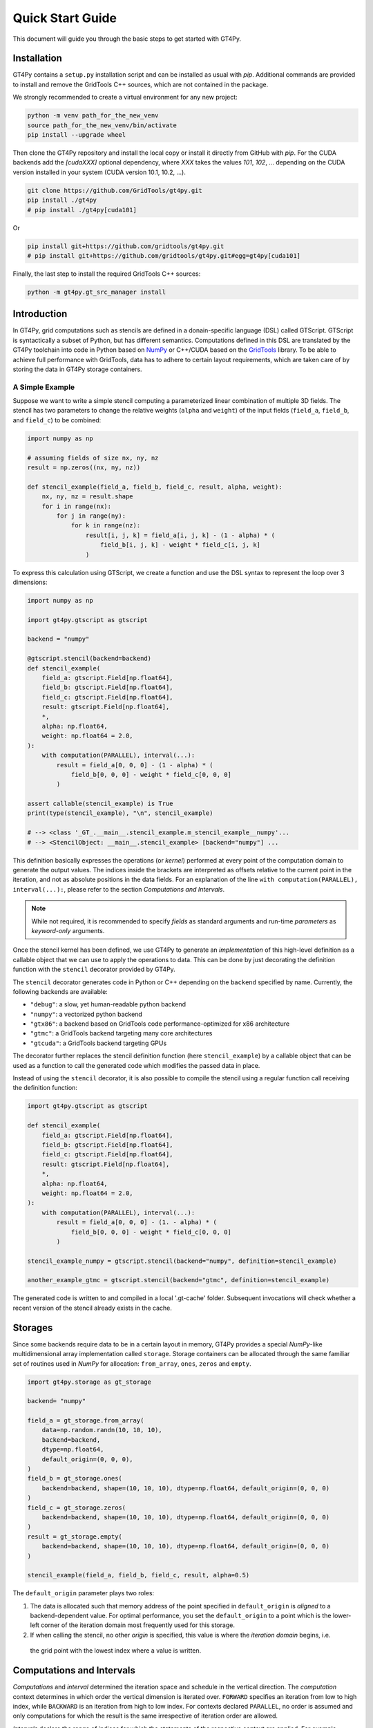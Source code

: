 =================
Quick Start Guide
=================

This document will guide you through the basic steps to get started with GT4Py.

------------
Installation
------------

GT4Py contains a ``setup.py`` installation script and can be
installed as usual with `pip`. Additional commands are provided to install
and remove the GridTools C++ sources, which are not contained in the package.

We strongly recommended to create a virtual environment for any new project:

.. code:: bash

    python -m venv path_for_the_new_venv
    source path_for_the_new_venv/bin/activate
    pip install --upgrade wheel


Then clone the GT4Py repository and install the local copy or install it
directly from GitHub with `pip`. For the CUDA backends add the
`[cudaXXX]` optional dependency, where `XXX` takes the values `101`, `102`, ...
depending on the CUDA version installed in your system (CUDA version 10.1,
10.2, ...).

.. code:: bash

    git clone https://github.com/GridTools/gt4py.git
    pip install ./gt4py
    # pip install ./gt4py[cuda101]

Or

.. code:: bash

    pip install git+https://github.com/gridtools/gt4py.git
    # pip install git+https://github.com/gridtools/gt4py.git#egg=gt4py[cuda101]

Finally, the last step to install the required GridTools C++ sources:

.. code:: bash

    python -m gt4py.gt_src_manager install


------------
Introduction
------------

In GT4Py, grid computations such as stencils are defined in a donain-specific language (DSL) called GTScript.
GTScript is syntactically a subset of Python, but has different semantics. Computations defined in this DSL are
translated by the GT4Py toolchain into code in Python based on `NumPy <http://www.numpy.org/>`_ or C++/CUDA based on
the `GridTools <http://gridtools.github.io/>`_ library. To be able to achieve full performance with GridTools, data has
to adhere to certain layout requirements, which are taken care of by storing the data in GT4Py storage containers.

A Simple Example
----------------
Suppose we want to write a simple stencil computing a parameterized linear combination of multiple 3D fields. The stencil
has two parameters to change the relative weights (``alpha`` and ``weight``) of the input fields (``field_a``, ``field_b``,
and ``field_c``) to be combined:

.. code:: python

    import numpy as np

    # assuming fields of size nx, ny, nz
    result = np.zeros((nx, ny, nz))

    def stencil_example(field_a, field_b, field_c, result, alpha, weight):
        nx, ny, nz = result.shape
        for i in range(nx):
            for j in range(ny):
                for k in range(nz):
	            result[i, j, k] = field_a[i, j, k] - (1 - alpha) * (
                        field_b[i, j, k] - weight * field_c[i, j, k]
                    )

To express this calculation using GTScript, we create a function and use the DSL syntax to represent the loop
over 3 dimensions:

.. code:: python

    import numpy as np

    import gt4py.gtscript as gtscript

    backend = "numpy"

    @gtscript.stencil(backend=backend)
    def stencil_example(
        field_a: gtscript.Field[np.float64],
        field_b: gtscript.Field[np.float64],
        field_c: gtscript.Field[np.float64],
        result: gtscript.Field[np.float64],
        *,
        alpha: np.float64,
        weight: np.float64 = 2.0,
    ):
        with computation(PARALLEL), interval(...):
            result = field_a[0, 0, 0] - (1 - alpha) * (
                field_b[0, 0, 0] - weight * field_c[0, 0, 0]
            )

    assert callable(stencil_example) is True
    print(type(stencil_example), "\n", stencil_example)

    # --> <class '_GT_.__main__.stencil_example.m_stencil_example__numpy'...
    # --> <StencilObject: __main__.stencil_example> [backend="numpy"] ...


This definition basically expresses the operations (or *kernel*) performed at every point of the computation domain to
generate the output values. The indices inside the brackets are interpreted as offsets relative to the
current point in the iteration, and not as absolute positions in the data fields. For an explanation of the line
``with computation(PARALLEL), interval(...):``, please refer to the section *Computations and Intervals*.

.. note::
    While not required, it is recommended to specify *fields* as standard arguments and run-time *parameters* as
    *keyword-only* arguments.

Once the stencil kernel has been defined, we use GT4Py to generate an *implementation* of this high-level definition as
a callable object that we can use to apply the operations to data. This can be done by just decorating the definition
function with the ``stencil`` decorator provided by GT4Py.

The ``stencil`` decorator generates code in Python or C++ depending on the ``backend`` specified by name.
Currently, the following backends are available:

* ``"debug"``: a slow, yet human-readable python backend
* ``"numpy"``: a vectorized python backend
* ``"gtx86"``: a backend based on GridTools code performance-optimized for x86 architecture
* ``"gtmc"``: a GridTools backend targeting many core architectures
* ``"gtcuda"``: a GridTools backend targeting GPUs

The decorator further replaces the stencil definition function (here ``stencil_example``) by a callable object that
can be used as a function to call the generated code which modifies the passed data in place.

Instead of using the ``stencil`` decorator, it is also possible to compile the stencil using a
regular function call receiving the definition function:

.. code:: python

    import gt4py.gtscript as gtscript

    def stencil_example(
        field_a: gtscript.Field[np.float64],
        field_b: gtscript.Field[np.float64],
        field_c: gtscript.Field[np.float64],
        result: gtscript.Field[np.float64],
        *,
        alpha: np.float64,
        weight: np.float64 = 2.0,
    ):
        with computation(PARALLEL), interval(...):
            result = field_a[0, 0, 0] - (1. - alpha) * (
                field_b[0, 0, 0] - weight * field_c[0, 0, 0]
            )

    stencil_example_numpy = gtscript.stencil(backend="numpy", definition=stencil_example)

    another_example_gtmc = gtscript.stencil(backend="gtmc", definition=stencil_example)

The generated code is written to and compiled in a local '.gt-cache' folder. Subsequent
invocations will check whether a recent version of the stencil already exists in the cache.

--------
Storages
--------

Since some backends require data to be in a certain layout in memory, GT4Py provides a special `NumPy`-like
multidimensional array implementation called ``storage``. Storage containers can be allocated through the same familiar
set of routines used in `NumPy` for allocation: ``from_array``, ``ones``, ``zeros`` and ``empty``.

.. code:: python

    import gt4py.storage as gt_storage

    backend= "numpy"

    field_a = gt_storage.from_array(
        data=np.random.randn(10, 10, 10),
        backend=backend,
        dtype=np.float64,
        default_origin=(0, 0, 0),
    )
    field_b = gt_storage.ones(
        backend=backend, shape=(10, 10, 10), dtype=np.float64, default_origin=(0, 0, 0)
    )
    field_c = gt_storage.zeros(
        backend=backend, shape=(10, 10, 10), dtype=np.float64, default_origin=(0, 0, 0)
    )
    result = gt_storage.empty(
        backend=backend, shape=(10, 10, 10), dtype=np.float64, default_origin=(0, 0, 0)
    )

    stencil_example(field_a, field_b, field_c, result, alpha=0.5)


The ``default_origin`` parameter plays two roles:

#. The data is allocated such that memory address of the point specified in ``default_origin`` is `aligned` to a
   backend-dependent value. For optimal performance, you set the ``default_origin`` to a point which is the
   lower-left corner of the iteration domain most frequently used for this storage.

#. If when calling the stencil, no other `origin` is specified, this value is where the `iteration domain` begins, i.e.
  the grid point with the lowest index where a value is written.


--------------------------
Computations and Intervals
--------------------------

`Computations` and `interval` determined the iteration space and schedule in the vertical direction.
The `computation` context determines in which order the vertical
dimension is iterated over. ``FORWARD`` specifies an iteration from low to high index, while ``BACKWARD`` is an
iteration from high to low index. For contexts declared ``PARALLEL``, no order is assumed and only computations
for which the result is the same irrespective of iteration order are allowed.

`Intervals` declare the range of indices for which the statements
of the respective context are applied. For example, ``interval(0,1)`` declares that the following context is executed for indices
in [0,1), i.e. only for `K=0`. The ``interval(1, None)`` represents indices in [1,∞), ``interval(0, -1)`` all indices
except the last.

For example the Thomas algorithm to solve a linear, tridiagonal system of equations can be implemented using a
forward and a backward loop with specialized computations at the beginning of each iteration:

.. code:: python

    import gt4py.gtscript as gtscript

    @gtscript.stencil
    def tridiagonal_solver(
        inf: gtscript.Field[np.float64],
        diag: gtscript.Field[np.float64],
        sup: gtscript.Field[np.float64],
        rhs: gtscript.Field[np.float64],
        out: gtscript.Field[np.float64],
    ):
        with computation(FORWARD):
            with interval(0, 1):
                sup = sup / diag
                rhs = rhs / diag
            with interval(1, None):
                sup = sup / (diag - sup[0, 0, -1] * inf)
                rhs = (rhs - inf * rhs[0, 0, -1]) / (diag - sup[0, 0, -1] * inf)

        with computation(BACKWARD):
            with interval(0, -1):
                out = rhs - sup * out[0, 0, 1]
            with interval(-1, None):
                out = rhs


However, ``PARALLEL`` also differs from ``FORWARD`` and ``BACKWARD`` in another way:
For ``PARALLEL``, we can assume that each statement
(i.e. each assignment within the context) is applied to the full vertical domain, before the next one starts.
If ``FORWARD`` or ``BACKWARD`` is specified
however, all statements are applied to each slice with the same ``K``, one after each other, before moving to ``K+1``
or ``K-1``, respectively.


---------
Functions
---------

Functions allow to reuse code elements and to structure your code. They are decorated with ``@gtscript.function``.

.. code:: python

    @gtscript.function
    def ddx(v, h = 0.1):
        v2 = v[-1, 0, 0] + v[1, 0, 0] - 2. * v[0, 0, 0]
        return v2 / (h * h)

    @gtscript.function
    def ddy(v, h = 0.1):
        v2 = v[0, -1, 0] + v[0, 1, 0] - 2. * v[0, 0, 0]
        return v2 / (h * h)

    @gtscript.function
    def ddz(v, h = 0.1):
        v2 = v[0, 0, -1] + v[0, 0, 1] - 2. * v[0, 0, 0]
        return v2 / (h * h)

    @gtscript.stencil(backend=backend)
    def laplacian(
        v: gtscript.Field[np.float64], lap: gtscript.Field[np.float64], *, h: np.float64 = 0.1
    ):
        with computation(PARALLEL), interval(1, -1):
            lap = ddx(v, h) + ddy(v, h) + ddz(v, h)


Functions are pure, that is, none of the passed fields are modified and the results must be passed back using
the ``return`` statement. In the above example, ``v`` is not modified. However, multiple return values are allowed:

.. code:: python

    @gtscript.function
    def ddxyz(v, h = 0.1):
        x = v[-1, 0, 0] + v[1, 0, 0] - 2. * v[0, 0, 0]
        y = v[0, -1, 0] + v[0, 1, 0] - 2. * v[0, 0, 0]
        z = v[0, 0, -1] + v[0, 0, 1] - 2. * v[0, 0, 0]
        return x / (h * h), y / (h * h), z / (h * h)

    @gtscript.stencil(backend=backend)
    def laplace(
        v: gtscript.Field[np.float64], lap: gtscript.Field[np.float64], *, h: np.float64 = 0.1
    ):
        with computation(PARALLEL), interval(1, -1):
            x, y, z = ddxyz(v, h)
            lap = x + y + z

Functions can be used only for code inside of computation/interval blocks. There is no overhead attached
to function calls since they are inlined in the generated code.

-------------------------
Compile-time conditionals
-------------------------

Run-time parameters are a powerful way to customize the computation with scalar values that may be different for every
call. However, sometimes a structural modification of the kernel definition is required depending on the context. For
example, when we are testing an extension to a existing model, we might want to perform some additional computations
when running the extended versions and compare the results against the regular one. For this purpose we can force a
*compile-time* evaluation of a conditional ``if`` statement whose test condition depends only on **constant symbol**
definitions. The condition will be evaluated at the generation step and only the statements in the
selected branch will be actually compiled.

For example, the previous definition could be modified in the following way:

.. code:: python

    USE_ALPHA = True

    @gtscript.stencil(backend=backend)
    def stencil_example(
        field_a: gtscript.Field[np.float64],
        field_b: gtscript.Field[np.float64],
        field_c: gtscript.Field[np.float64],
        result: gtscript.Field[np.float64],
        *,
        alpha: np.float64,
        weight: np.float64 = 2.0,
    ):
        with computation(PARALLEL), interval(...):
            if __INLINED(USE_ALPHA):
                result = field_a[0, 0, 0] - (1. - alpha) * (
                    field_b[0, 0, 0] - weight * field_c[0, 0, 0]
                )
            else:
                result = field_a[0, 0, 0] - (field_b[0, 0, 0] - weight * field_c[0, 0, 0])


The ``__INLINED()`` call is used to force the compile-time evaluation of ``USE_ALPHA``, which is an external symbol
that must be defined explicitly before the ``gtscript.stencil()`` decorator processes the definition function.
For `C` programmers, compile-time evaluation of conditional statements could be considered a bit like preprocessor
``#IF`` definitions.

Alternatively, the actual values of *constant* symbols can be defined in the ``gtscript.stencil()`` call as a
dictionary passed to the ``externals`` keyword. This allows a more flexible way to parameterize kernel definitions.
In this case, the symbol must be imported from ``__externals__`` in the body of the function definition.

.. code:: python

    @gtscript.stencil(backend=backend, externals={"USE_ALPHA": True})
    def stencil_example(
        field_a: gtscript.Field[np.float64],
        field_b: gtscript.Field[np.float64],
        field_c: gtscript.Field[np.float64],
        result: gtscript.Field[np.float64],
        *,
        alpha: np.float64,
        weight: np.float64 = 2.0,
    ):
        from __externals__ import USE_ALPHA

        with computation(PARALLEL), interval(...):
            if __INLINED(USE_ALPHA):
                result = field_a[0, 0, 0] - (1. - alpha) * (
                    field_b[0, 0, 0] - weight * field_c[0, 0, 0]
                )
            else:
                result = field_a[0, 0, 0] - (field_b[0, 0, 0] - weight * field_c[0, 0, 0])


------------
System Setup
------------

Compilation settings for GT4Py backends generating C++ or CUDA code can be modified by updating
the default values in the `gt4py.config <https://github.com/GridTools/gt4py/blob/master/src/gt4py/config.py>`_ module.
Note that most of the system dependent settings can also be modified using the following environment variables:

* ``BOOST_ROOT`` or ``BOOST_HOME``: root of the boost library headers.
* ``CUDA_ROOT`` or ``CUDA_HOME``: installation prefix of the CUDA toolkit.
* ``GT_INCLUDE_PATH``: path prefix to an alternative installation of GridTools header files.
* ``OPENMP_CPPFLAGS``: preprocessor arguments for OpenMP support.
* ``OPENMP_LDFLAGS``: arguments when linking executables with OpenMP support.


MacOS
-----

The clang compiler supplied with the MacOS Command Line Tools does not support the ``-fopenmp`` flag, but it does have
support for OpenMP in the C preprocessor and can link with OpenMP support if the libomp package is installed using
``homebrew`` (https://brew.sh/). Then set the following environment variables:

.. code:: bash

    export OPENMP_CPPFLAGS="-Xpreprocessor -fopenmp"
    export OPENMP_LDFLAGS="$(brew --prefix libomp)/lib/libomp.a"

Similarly, boost headers are most easily installed using ``homebrew``. Then set the corresponding environment variable:

.. code:: bash

    export BOOST_ROOT=/usr/local/opt/boost
